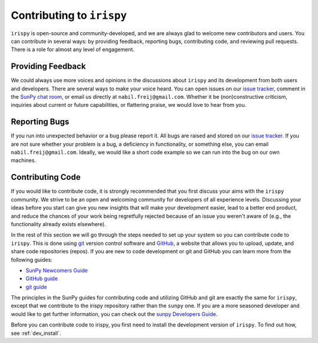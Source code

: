 **************************
Contributing to ``irispy``
**************************

``irispy`` is open-source and community-developed, and we are always glad to welcome new contributors and users.
You can contribute in several ways: by providing feedback, reporting bugs, contributing code, and reviewing pull requests.
There is a role for almost any level of engagement.

Providing Feedback
==================

We could always use more voices and opinions in the discussions about ``irispy`` and its development from both users and developers.
There are several ways to make your voice heard.
You can open issues on our `issue tracker`_, comment in the `SunPy chat room`_, or email us directly at ``nabil.freij@gmail.com``.
Whether it be (non)constructive criticism, inquiries about current or future capabilities, or flattering praise, we would love to hear from you.

Reporting Bugs
==============

If you run into unexpected behavior or a bug please report it.
All bugs are raised and stored on our `issue tracker`_.
If you are not sure whether your problem is a bug, a deficiency in functionality, or something else, you can email ``nabil.freij@gmail.com``.
Ideally, we would like a short code example so we can run into the bug on our own machines.

Contributing Code
=================

If you would like to contribute code, it is strongly recommended that you first discuss your aims with the ``irispy`` community.
We strive to be an open and welcoming community for developers of all experience levels.
Discussing your ideas before you start can give you new insights that will make your development easier, lead to a better end product, and reduce the chances of your work being regretfully rejected because of an issue you weren't aware of (e.g., the functionality already exists elsewhere).

In the rest of this section we will go through the steps needed to set up your system so you can contribute code to ``irispy``.
This is done using `git`_ version control software and `GitHub`_, a website that allows you to upload, update, and share code repositories (repos).
If you are new to code development or git and GitHub you can learn more from the following guides:

* `SunPy Newcomers Guide`_
* `GitHub guide`_
* `git guide`_

The principles in the SunPy guides for contributing code and utilizing GitHub and git are exactly the same for ``irispy``, except that we contribute to the irispy repository rather than the ``sunpy`` one.
If you are a more seasoned developer and would like to get further information, you can check out the `sunpy Developers Guide`_.

Before you can contribute code to irispy, you first need to install the development version of ``irispy``.
To find out how, see :ref:`dev_install`.

.. _issue tracker: https://github.com/LM-SAL/irispy/issues
.. _SunPy Newcomers Guide: http://docs.sunpy.org/en/latest/dev_guide/newcomers.html
.. _GitHub: https://github.com/
.. _git: https://git-scm.com/
.. _GitHub guide: https://github.com/git-guides
.. _git guide: https://git-scm.com/book/en/v2/Getting-Started-Git-Basics
.. _sunpy Developers Guide: http://docs.sunpy.org/en/latest/dev_guide
.. _SunPy chat room: https://app.element.io/#/room/#sunpy:openastronomy.org
